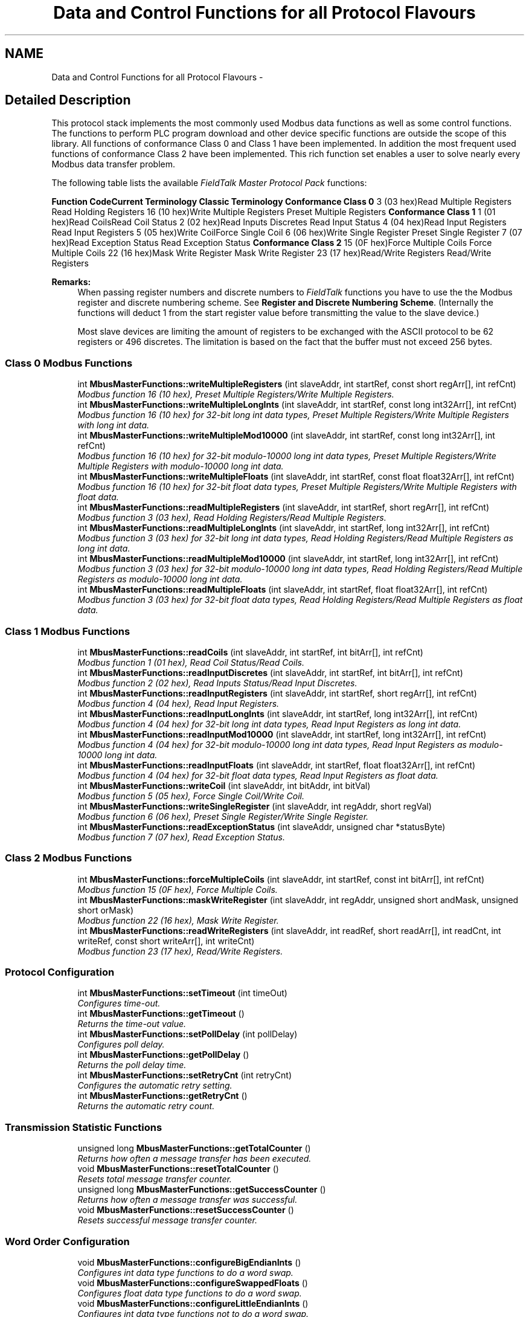.TH "Data and Control Functions for all Protocol Flavours" 3 "26 May 2004" "Modbus Protocol Library Documentation" \" -*- nroff -*-
.ad l
.nh
.SH NAME
Data and Control Functions for all Protocol Flavours \- 
.SH "Detailed Description"
.PP 
This protocol stack implements the most commonly used Modbus data functions as well as some control functions. The functions to perform PLC program download and other device specific functions are outside the scope of this library. All functions of conformance Class 0 and Class 1 have been implemented. In addition the most frequent used functions of conformance Class 2 have been implemented. This rich function set enables a user to solve nearly every Modbus data transfer problem.
.PP
The following table lists the available \fIFieldTalk Master Protocol Pack\fP functions:
.PP
\fBFunction Code\fP\fBCurrent Terminology\fP \fBClassic Terminology\fP \fBConformance Class 0\fP 3 (03 hex)Read Multiple Registers Read Holding Registers 16 (10 hex)Write Multiple Registers Preset Multiple Registers \fBConformance Class 1\fP 1 (01 hex)Read CoilsRead Coil Status 2 (02 hex)Read Inputs Discretes Read Input Status 4 (04 hex)Read Input Registers Read Input Registers 5 (05 hex)Write CoilForce Single Coil 6 (06 hex)Write Single Register Preset Single Register 7 (07 hex)Read Exception Status Read Exception Status \fBConformance Class 2\fP 15 (0F hex)Force Multiple Coils Force Multiple Coils 22 (16 hex)Mask Write Register Mask Write Register 23 (17 hex)Read/Write Registers Read/Write Registers 
.PP
\fBRemarks:\fP
.RS 4
When passing register numbers and discrete numbers to \fIFieldTalk \fP functions you have to use the the Modbus register and discrete numbering scheme. See \fBRegister and Discrete Numbering Scheme\fP. (Internally the functions will deduct 1 from the start register value before transmitting the value to the slave device.)
.PP
Most slave devices are limiting the amount of registers to be exchanged with the ASCII protocol to be 62 registers or 496 discretes. The limitation is based on the fact that the buffer must not exceed 256 bytes. 
.RE
.PP

.SS "Class 0 Modbus Functions"

.in +1c
.ti -1c
.RI "int \fBMbusMasterFunctions::writeMultipleRegisters\fP (int slaveAddr, int startRef, const short regArr[], int refCnt)"
.br
.RI "\fIModbus function 16 (10 hex), Preset Multiple Registers/Write Multiple Registers. \fP"
.ti -1c
.RI "int \fBMbusMasterFunctions::writeMultipleLongInts\fP (int slaveAddr, int startRef, const long int32Arr[], int refCnt)"
.br
.RI "\fIModbus function 16 (10 hex) for 32-bit long int data types, Preset Multiple Registers/Write Multiple Registers with long int data. \fP"
.ti -1c
.RI "int \fBMbusMasterFunctions::writeMultipleMod10000\fP (int slaveAddr, int startRef, const long int32Arr[], int refCnt)"
.br
.RI "\fIModbus function 16 (10 hex) for 32-bit modulo-10000 long int data types, Preset Multiple Registers/Write Multiple Registers with modulo-10000 long int data. \fP"
.ti -1c
.RI "int \fBMbusMasterFunctions::writeMultipleFloats\fP (int slaveAddr, int startRef, const float float32Arr[], int refCnt)"
.br
.RI "\fIModbus function 16 (10 hex) for 32-bit float data types, Preset Multiple Registers/Write Multiple Registers with float data. \fP"
.ti -1c
.RI "int \fBMbusMasterFunctions::readMultipleRegisters\fP (int slaveAddr, int startRef, short regArr[], int refCnt)"
.br
.RI "\fIModbus function 3 (03 hex), Read Holding Registers/Read Multiple Registers. \fP"
.ti -1c
.RI "int \fBMbusMasterFunctions::readMultipleLongInts\fP (int slaveAddr, int startRef, long int32Arr[], int refCnt)"
.br
.RI "\fIModbus function 3 (03 hex) for 32-bit long int data types, Read Holding Registers/Read Multiple Registers as long int data. \fP"
.ti -1c
.RI "int \fBMbusMasterFunctions::readMultipleMod10000\fP (int slaveAddr, int startRef, long int32Arr[], int refCnt)"
.br
.RI "\fIModbus function 3 (03 hex) for 32-bit modulo-10000 long int data types, Read Holding Registers/Read Multiple Registers as modulo-10000 long int data. \fP"
.ti -1c
.RI "int \fBMbusMasterFunctions::readMultipleFloats\fP (int slaveAddr, int startRef, float float32Arr[], int refCnt)"
.br
.RI "\fIModbus function 3 (03 hex) for 32-bit float data types, Read Holding Registers/Read Multiple Registers as float data. \fP"
.in -1c
.SS "Class 1 Modbus Functions"

.in +1c
.ti -1c
.RI "int \fBMbusMasterFunctions::readCoils\fP (int slaveAddr, int startRef, int bitArr[], int refCnt)"
.br
.RI "\fIModbus function 1 (01 hex), Read Coil Status/Read Coils. \fP"
.ti -1c
.RI "int \fBMbusMasterFunctions::readInputDiscretes\fP (int slaveAddr, int startRef, int bitArr[], int refCnt)"
.br
.RI "\fIModbus function 2 (02 hex), Read Inputs Status/Read Input Discretes. \fP"
.ti -1c
.RI "int \fBMbusMasterFunctions::readInputRegisters\fP (int slaveAddr, int startRef, short regArr[], int refCnt)"
.br
.RI "\fIModbus function 4 (04 hex), Read Input Registers. \fP"
.ti -1c
.RI "int \fBMbusMasterFunctions::readInputLongInts\fP (int slaveAddr, int startRef, long int32Arr[], int refCnt)"
.br
.RI "\fIModbus function 4 (04 hex) for 32-bit long int data types, Read Input Registers as long int data. \fP"
.ti -1c
.RI "int \fBMbusMasterFunctions::readInputMod10000\fP (int slaveAddr, int startRef, long int32Arr[], int refCnt)"
.br
.RI "\fIModbus function 4 (04 hex) for 32-bit modulo-10000 long int data types, Read Input Registers as modulo-10000 long int data. \fP"
.ti -1c
.RI "int \fBMbusMasterFunctions::readInputFloats\fP (int slaveAddr, int startRef, float float32Arr[], int refCnt)"
.br
.RI "\fIModbus function 4 (04 hex) for 32-bit float data types, Read Input Registers as float data. \fP"
.ti -1c
.RI "int \fBMbusMasterFunctions::writeCoil\fP (int slaveAddr, int bitAddr, int bitVal)"
.br
.RI "\fIModbus function 5 (05 hex), Force Single Coil/Write Coil. \fP"
.ti -1c
.RI "int \fBMbusMasterFunctions::writeSingleRegister\fP (int slaveAddr, int regAddr, short regVal)"
.br
.RI "\fIModbus function 6 (06 hex), Preset Single Register/Write Single Register. \fP"
.ti -1c
.RI "int \fBMbusMasterFunctions::readExceptionStatus\fP (int slaveAddr, unsigned char *statusByte)"
.br
.RI "\fIModbus function 7 (07 hex), Read Exception Status. \fP"
.in -1c
.SS "Class 2 Modbus Functions"

.in +1c
.ti -1c
.RI "int \fBMbusMasterFunctions::forceMultipleCoils\fP (int slaveAddr, int startRef, const int bitArr[], int refCnt)"
.br
.RI "\fIModbus function 15 (0F hex), Force Multiple Coils. \fP"
.ti -1c
.RI "int \fBMbusMasterFunctions::maskWriteRegister\fP (int slaveAddr, int regAddr, unsigned short andMask, unsigned short orMask)"
.br
.RI "\fIModbus function 22 (16 hex), Mask Write Register. \fP"
.ti -1c
.RI "int \fBMbusMasterFunctions::readWriteRegisters\fP (int slaveAddr, int readRef, short readArr[], int readCnt, int writeRef, const short writeArr[], int writeCnt)"
.br
.RI "\fIModbus function 23 (17 hex), Read/Write Registers. \fP"
.in -1c
.SS "Protocol Configuration"

.in +1c
.ti -1c
.RI "int \fBMbusMasterFunctions::setTimeout\fP (int timeOut)"
.br
.RI "\fIConfigures time-out. \fP"
.ti -1c
.RI "int \fBMbusMasterFunctions::getTimeout\fP ()"
.br
.RI "\fIReturns the time-out value. \fP"
.ti -1c
.RI "int \fBMbusMasterFunctions::setPollDelay\fP (int pollDelay)"
.br
.RI "\fIConfigures poll delay. \fP"
.ti -1c
.RI "int \fBMbusMasterFunctions::getPollDelay\fP ()"
.br
.RI "\fIReturns the poll delay time. \fP"
.ti -1c
.RI "int \fBMbusMasterFunctions::setRetryCnt\fP (int retryCnt)"
.br
.RI "\fIConfigures the automatic retry setting. \fP"
.ti -1c
.RI "int \fBMbusMasterFunctions::getRetryCnt\fP ()"
.br
.RI "\fIReturns the automatic retry count. \fP"
.in -1c
.SS "Transmission Statistic Functions"

.in +1c
.ti -1c
.RI "unsigned long \fBMbusMasterFunctions::getTotalCounter\fP ()"
.br
.RI "\fIReturns how often a message transfer has been executed. \fP"
.ti -1c
.RI "void \fBMbusMasterFunctions::resetTotalCounter\fP ()"
.br
.RI "\fIResets total message transfer counter. \fP"
.ti -1c
.RI "unsigned long \fBMbusMasterFunctions::getSuccessCounter\fP ()"
.br
.RI "\fIReturns how often a message transfer was successful. \fP"
.ti -1c
.RI "void \fBMbusMasterFunctions::resetSuccessCounter\fP ()"
.br
.RI "\fIResets successful message transfer counter. \fP"
.in -1c
.SS "Word Order Configuration"

.in +1c
.ti -1c
.RI "void \fBMbusMasterFunctions::configureBigEndianInts\fP ()"
.br
.RI "\fIConfigures int data type functions to do a word swap. \fP"
.ti -1c
.RI "void \fBMbusMasterFunctions::configureSwappedFloats\fP ()"
.br
.RI "\fIConfigures float data type functions to do a word swap. \fP"
.ti -1c
.RI "void \fBMbusMasterFunctions::configureLittleEndianInts\fP ()"
.br
.RI "\fIConfigures int data type functions not to do a word swap. \fP"
.ti -1c
.RI "void \fBMbusMasterFunctions::configureIeeeFloats\fP ()"
.br
.RI "\fIConfigures float data type functions not to do a word swap. \fP"
.in -1c
.SS "Functions"

.in +1c
.ti -1c
.RI "char * \fBMbusMasterFunctions::getPackageVersion\fP ()"
.br
.RI "\fIReturns the package version number. \fP"
.in -1c
.SH "Function Documentation"
.PP 
.SS "int writeMultipleRegisters (int slaveAddr, int startRef, const short regArr[], int refCnt)\fC [inherited]\fP"
.PP
Modbus function 16 (10 hex), Preset Multiple Registers/Write Multiple Registers. Writes values into a sequence of output registers (holding registers, 4:00000 table).
.PP
\fBParameters:\fP
.RS 4
\fIslaveAddr\fP Modbus address of slave device or unit identifier (Range: 0 - 255) 
.br
\fIstartRef\fP Start reference (Range: 1 - 0x10000) 
.br
\fIregArr\fP Buffer with the data to be sent. 
.br
\fIrefCnt\fP Number of references to be written (Range: 1-100) 
.RE
.PP
\fBReturns:\fP
.RS 4
FTALK_SUCCESS on success or error code. See \fBProtocol Errors and Exceptions\fP for a list of error codes. 
.RE
.PP
\fBNote:\fP
.RS 4
Broadcast supported for serial protocols 
.RE
.PP

.SS "int readCoils (int slaveAddr, int startRef, int bitArr[], int refCnt)\fC [inherited]\fP"
.PP
Modbus function 1 (01 hex), Read Coil Status/Read Coils. Reads the contents of the discrete outputs (coils, 0:00000 table).
.PP
\fBParameters:\fP
.RS 4
\fIslaveAddr\fP Modbus address of slave device or unit identifier (Range: 1 - 255) 
.br
\fIstartRef\fP Start reference (Range: 1 - 0x10000) 
.br
\fIbitArr\fP Buffer which will contain the data read 
.br
\fIrefCnt\fP Number of references to be read (Range: 1-2000) 
.RE
.PP
\fBReturns:\fP
.RS 4
FTALK_SUCCESS on success or error code. See \fBProtocol Errors and Exceptions\fP for a list of error codes. 
.RE
.PP
\fBNote:\fP
.RS 4
No broadcast supported 
.RE
.PP

.SS "int forceMultipleCoils (int slaveAddr, int startRef, const int bitArr[], int refCnt)\fC [inherited]\fP"
.PP
Modbus function 15 (0F hex), Force Multiple Coils. Writes binary values into a sequence of discrete outputs (coils, 0:00000 table).
.PP
\fBParameters:\fP
.RS 4
\fIslaveAddr\fP Modbus address of slave device or unit identifier (Range: 1 - 255) 
.br
\fIstartRef\fP Start reference (Range: 1 - 0x10000) 
.br
\fIbitArr\fP Buffer which contains the data to be sent 
.br
\fIrefCnt\fP Number of references to be written (Range: 1-800) 
.RE
.PP
\fBReturns:\fP
.RS 4
FTALK_SUCCESS on success or error code. See \fBProtocol Errors and Exceptions\fP for a list of error codes. 
.RE
.PP
\fBNote:\fP
.RS 4
Broadcast supported for serial protocols 
.RE
.PP

.SS "int setTimeout (int msTime)\fC [inherited]\fP"
.PP
Configures time-out. This function sets the operation or socket time-out to the specified value.
.PP
\fBRemarks:\fP
.RS 4
The time-out value is indicative only and not guaranteed to be maintained. How precise it is followed depends on the operating system used, it's scheduling priority and it's system timer resolution. 
.RE
.PP
\fBNote:\fP
.RS 4
A protocol must be closed in order to configure it. 
.RE
.PP
\fBParameters:\fP
.RS 4
\fImsTime\fP Timeout value in ms (Range: 1 - 100000) 
.RE
.PP
\fBReturn values:\fP
.RS 4
\fIFTALK_SUCCESS\fP Success 
.br
\fIFTALK_ILLEGAL_ARGUMENT_ERROR\fP Argument out of range 
.br
\fIFTALK_ILLEGAL_STATE_ERROR\fP Protocol is already open 
.RE
.PP

.SS "unsigned long getTotalCounter ()\fC [inherited]\fP"
.PP
Returns how often a message transfer has been executed. \fBReturns:\fP
.RS 4
Counter value 
.RE
.PP

.SS "void configureBigEndianInts ()\fC [inherited]\fP"
.PP
Configures int data type functions to do a word swap. Modbus is using little-endian word order for 32-bit values. The data transfer functions operating upon 32-bit int data types can be configured to do a word swap which enables them to read 32-bit data correctly from a big-endian slave. 
.SS "char * getPackageVersion ()\fC [static, inherited]\fP"
.PP
Returns the package version number. \fBReturns:\fP
.RS 4
Package version string 
.RE
.PP

.SS "int writeMultipleLongInts (int slaveAddr, int startRef, const long int32Arr[], int refCnt)\fC [inherited]\fP"
.PP
Modbus function 16 (10 hex) for 32-bit long int data types, Preset Multiple Registers/Write Multiple Registers with long int data. Writes long int values into pairs of output registers (holding registers, 4:00000 table).
.PP
\fBRemarks:\fP
.RS 4
Modbus does not know about any other data type than discretes and 16-bit registers. Because a long int value is of 32-bit length, it will be transferred as two consecutive 16-bit registers. This means that the amount of registers transferred with this function is twice the amount of int values passed to this function. 
.RE
.PP
\fBParameters:\fP
.RS 4
\fIslaveAddr\fP Modbus address of slave device or unit identifier (Range: 0 - 255) 
.br
\fIstartRef\fP Start reference (Range: 1 - 0x10000) 
.br
\fIint32Arr\fP Buffer with the data to be sent 
.br
\fIrefCnt\fP Number of long integers to be sent (Range: 1-50) 
.RE
.PP
\fBReturns:\fP
.RS 4
FTALK_SUCCESS on success or error code. See \fBProtocol Errors and Exceptions\fP for a list of error codes. 
.RE
.PP
\fBNote:\fP
.RS 4
Broadcast supported for serial protocols 
.RE
.PP

.SS "int writeMultipleMod10000 (int slaveAddr, int startRef, const long int32Arr[], int refCnt)\fC [inherited]\fP"
.PP
Modbus function 16 (10 hex) for 32-bit modulo-10000 long int data types, Preset Multiple Registers/Write Multiple Registers with modulo-10000 long int data. Writes long int values into pairs of output registers (holding registers, 4:00000 table) representing a modulo-10000 long int value and performs number format conversion.
.PP
\fBRemarks:\fP
.RS 4
Modbus does not know about any other data type than discretes and 16-bit registers. Because a modulo-10000 value is of 32-bit length, it will be transferred as two consecutive 16-bit registers. This means that the amount of registers transferred with this function is twice the amount of int values passed to this function. 
.RE
.PP
\fBParameters:\fP
.RS 4
\fIslaveAddr\fP Modbus address of slave device or unit identifier (Range: 0 - 255) 
.br
\fIstartRef\fP Start reference (Range: 1 - 0x10000) 
.br
\fIint32Arr\fP Buffer with the data to be sent 
.br
\fIrefCnt\fP Number of long integer values to be sent (Range: 1-50) 
.RE
.PP
\fBReturns:\fP
.RS 4
FTALK_SUCCESS on success or error code. See \fBProtocol Errors and Exceptions\fP for a list of error codes. 
.RE
.PP
\fBNote:\fP
.RS 4
Broadcast supported for serial protocols 
.RE
.PP

.SS "int writeMultipleFloats (int slaveAddr, int startRef, const float float32Arr[], int refCnt)\fC [inherited]\fP"
.PP
Modbus function 16 (10 hex) for 32-bit float data types, Preset Multiple Registers/Write Multiple Registers with float data. Writes float values into pairs of output registers (holding registers, 4:00000 table).
.PP
\fBRemarks:\fP
.RS 4
Modbus does not know about any other data type than discretes and 16-bit registers. Because a float value is of 32-bit length, it will be transferred as two consecutive 16-bit registers. This means that the amount of registers transferred with this function is twice the amount of float values passed to this function. 
.RE
.PP
\fBParameters:\fP
.RS 4
\fIslaveAddr\fP Modbus address of slave device or unit identifier (Range: 0 - 255) 
.br
\fIstartRef\fP Start reference (Range: 1 - 0x10000) 
.br
\fIfloat32Arr\fP Buffer with the data to be sent 
.br
\fIrefCnt\fP Number of float values to be sent (Range: 1-50) 
.RE
.PP
\fBReturns:\fP
.RS 4
FTALK_SUCCESS on success or error code. See \fBProtocol Errors and Exceptions\fP for a list of error codes. 
.RE
.PP
\fBNote:\fP
.RS 4
Broadcast supported for serial protocols 
.RE
.PP

.SS "int readMultipleRegisters (int slaveAddr, int startRef, short regArr[], int refCnt)\fC [inherited]\fP"
.PP
Modbus function 3 (03 hex), Read Holding Registers/Read Multiple Registers. Reads the contents of the output registers (holding registers, 4:00000 table).
.PP
\fBParameters:\fP
.RS 4
\fIslaveAddr\fP Modbus address of slave device or unit identifier (Range: 1 - 255) 
.br
\fIstartRef\fP Start reference (Range: 1 - 0x10000) 
.br
\fIregArr\fP Buffer which will be filled with the data read 
.br
\fIrefCnt\fP Number of registers to be read (Range: 1-125) 
.RE
.PP
\fBReturns:\fP
.RS 4
FTALK_SUCCESS on success or error code. See \fBProtocol Errors and Exceptions\fP for a list of error codes. 
.RE
.PP
\fBNote:\fP
.RS 4
No broadcast supported 
.RE
.PP

.SS "int readMultipleLongInts (int slaveAddr, int startRef, long int32Arr[], int refCnt)\fC [inherited]\fP"
.PP
Modbus function 3 (03 hex) for 32-bit long int data types, Read Holding Registers/Read Multiple Registers as long int data. Reads the contents of pairs of consecutive output registers (holding registers, 4:00000 table) into 32-bit long int values.
.PP
\fBRemarks:\fP
.RS 4
Modbus does not know about any other data type than discretes and 16-bit registers. Because a long int value is of 32-bit length, it will be transferred as two consecutive 16-bit registers. This means that the amount of registers transferred with this function is twice the amount of int values passed to this function. 
.RE
.PP
\fBParameters:\fP
.RS 4
\fIslaveAddr\fP Modbus address of slave device or unit identifier (Range: 1 - 255) 
.br
\fIstartRef\fP Start reference (Range: 1 - 0x10000) 
.br
\fIint32Arr\fP Buffer which will be filled with the data read 
.br
\fIrefCnt\fP Number of long integers to be read (Range: 1-62) 
.RE
.PP
\fBReturns:\fP
.RS 4
FTALK_SUCCESS on success or error code. See \fBProtocol Errors and Exceptions\fP for a list of error codes. 
.RE
.PP
\fBNote:\fP
.RS 4
No broadcast supported 
.RE
.PP

.SS "int readMultipleMod10000 (int slaveAddr, int startRef, long int32Arr[], int refCnt)\fC [inherited]\fP"
.PP
Modbus function 3 (03 hex) for 32-bit modulo-10000 long int data types, Read Holding Registers/Read Multiple Registers as modulo-10000 long int data. Reads the contents of pairs of consecutive output registers (holding registers, 4:00000 table) representing a modulo-10000 long int value into 32-bit int values and performs number format conversion.
.PP
\fBRemarks:\fP
.RS 4
Modbus does not know about any other data type than discretes and 16-bit registers. Because a modulo-10000 value is of 32-bit length, it will be transferred as two consecutive 16-bit registers. This means that the amount of registers transferred with this function is twice the amount of int values passed to this function. 
.RE
.PP
\fBParameters:\fP
.RS 4
\fIslaveAddr\fP Modbus address of slave device or unit identifier (Range: 1 - 255) 
.br
\fIstartRef\fP Start reference (Range: 1 - 0x10000) 
.br
\fIint32Arr\fP Buffer which will be filled with the data read 
.br
\fIrefCnt\fP Number of M10K integers to be read (Range: 1-62) 
.RE
.PP
\fBReturns:\fP
.RS 4
FTALK_SUCCESS on success or error code. See \fBProtocol Errors and Exceptions\fP for a list of error codes. 
.RE
.PP
\fBNote:\fP
.RS 4
No broadcast supported 
.RE
.PP

.SS "int readMultipleFloats (int slaveAddr, int startRef, float float32Arr[], int refCnt)\fC [inherited]\fP"
.PP
Modbus function 3 (03 hex) for 32-bit float data types, Read Holding Registers/Read Multiple Registers as float data. Reads the contents of pairs of consecutive output registers (holding registers, 4:00000 table) into float values.
.PP
\fBRemarks:\fP
.RS 4
Modbus does not know about any other data type than discretes and 16-bit registers. Because a float value is of 32-bit length, it will be transferred as two consecutive 16-bit registers. This means that the amount of registers transferred with this function is twice the amount of float values passed to this function. 
.RE
.PP
\fBParameters:\fP
.RS 4
\fIslaveAddr\fP Modbus address of slave device or unit identifier (Range: 1 - 255) 
.br
\fIstartRef\fP Start reference (Range: 1 - 0x10000) 
.br
\fIfloat32Arr\fP Buffer which will be filled with the data read 
.br
\fIrefCnt\fP Number of float values to be read (Range: 1-62) 
.RE
.PP
\fBReturns:\fP
.RS 4
FTALK_SUCCESS on success or error code. See \fBProtocol Errors and Exceptions\fP for a list of error codes. 
.RE
.PP
\fBNote:\fP
.RS 4
No broadcast supported 
.RE
.PP

.SS "int readInputDiscretes (int slaveAddr, int startRef, int bitArr[], int refCnt)\fC [inherited]\fP"
.PP
Modbus function 2 (02 hex), Read Inputs Status/Read Input Discretes. Reads the contents of the discrete inputs (input status, 1:00000 table).
.PP
\fBParameters:\fP
.RS 4
\fIslaveAddr\fP Modbus address of slave device or unit identifier (Range: 1 - 255) 
.br
\fIstartRef\fP Start reference (Range: 1 - 0x10000) 
.br
\fIbitArr\fP Buffer which will contain the data read 
.br
\fIrefCnt\fP Number of references to be read (Range: 1-2000) 
.RE
.PP
\fBReturns:\fP
.RS 4
FTALK_SUCCESS on success or error code. See \fBProtocol Errors and Exceptions\fP for a list of error codes. 
.RE
.PP
\fBNote:\fP
.RS 4
No broadcast supported 
.RE
.PP

.SS "int readInputRegisters (int slaveAddr, int startRef, short regArr[], int refCnt)\fC [inherited]\fP"
.PP
Modbus function 4 (04 hex), Read Input Registers. Read the contents of the input registers (3:00000 table).
.PP
\fBParameters:\fP
.RS 4
\fIslaveAddr\fP Modbus address of slave device or unit identifier (Range: 1 - 255) 
.br
\fIstartRef\fP Start reference (Range: 1 - 0x10000) 
.br
\fIregArr\fP Buffer which will be filled with the data read. 
.br
\fIrefCnt\fP Number of references to be read (Range: 1-125) 
.RE
.PP
\fBReturns:\fP
.RS 4
FTALK_SUCCESS on success or error code. See \fBProtocol Errors and Exceptions\fP for a list of error codes. 
.RE
.PP
\fBNote:\fP
.RS 4
No broadcast supported 
.RE
.PP

.SS "int readInputLongInts (int slaveAddr, int startRef, long int32Arr[], int refCnt)\fC [inherited]\fP"
.PP
Modbus function 4 (04 hex) for 32-bit long int data types, Read Input Registers as long int data. Reads the contents of pairs of consecutive input registers (3:00000 table) into 32-bit long int values.
.PP
\fBRemarks:\fP
.RS 4
Modbus does not know about any other data type than discretes and 16-bit registers. Because a long int value is of 32-bit length, it will be transferred as two consecutive 16-bit registers. This means that the amount of registers transferred with this function is twice the amount of int values passed to this function. 
.RE
.PP
\fBParameters:\fP
.RS 4
\fIslaveAddr\fP Modbus address of slave device or unit identifier (Range: 1 - 255) 
.br
\fIstartRef\fP Start reference (Range: 1 - 0x10000) 
.br
\fIint32Arr\fP Buffer which will be filled with the data read 
.br
\fIrefCnt\fP Number of long integers to be read (Range: 1-62) 
.RE
.PP
\fBReturns:\fP
.RS 4
FTALK_SUCCESS on success or error code. See \fBProtocol Errors and Exceptions\fP for a list of error codes. 
.RE
.PP
\fBNote:\fP
.RS 4
No broadcast supported 
.RE
.PP

.SS "int readInputMod10000 (int slaveAddr, int startRef, long int32Arr[], int refCnt)\fC [inherited]\fP"
.PP
Modbus function 4 (04 hex) for 32-bit modulo-10000 long int data types, Read Input Registers as modulo-10000 long int data. Reads the contents of pairs of consecutive input registers (3:00000 table) representing a modulo-10000 long int value into 32-bit long int values and performs number format conversion.
.PP
\fBRemarks:\fP
.RS 4
Modbus does not know about any other data type than discretes and 16-bit registers. Because an modulo-10000 value is of 32-bit length, it will be transferred as two consecutive 16-bit registers. This means that the amount of registers transferred with this function is twice the amount of int values passed to this function. 
.RE
.PP
\fBParameters:\fP
.RS 4
\fIslaveAddr\fP Modbus address of slave device or unit identifier (Range: 1 - 255) 
.br
\fIstartRef\fP Start reference (Range: 1 - 0x10000) 
.br
\fIint32Arr\fP Buffer which will be filled with the data read 
.br
\fIrefCnt\fP Number of M10K integers to be read (Range: 1-62) 
.RE
.PP
\fBReturns:\fP
.RS 4
FTALK_SUCCESS on success or error code. See \fBProtocol Errors and Exceptions\fP for a list of error codes. 
.RE
.PP
\fBNote:\fP
.RS 4
No broadcast supported 
.RE
.PP

.SS "int readInputFloats (int slaveAddr, int startRef, float float32Arr[], int refCnt)\fC [inherited]\fP"
.PP
Modbus function 4 (04 hex) for 32-bit float data types, Read Input Registers as float data. Reads the contents of pairs of consecutive input registers (3:00000 table) into float values.
.PP
\fBRemarks:\fP
.RS 4
Modbus does not know about any other data type than discretes and 16-bit registers. Because a float value is of 32-bit length, it will be transferred as two consecutive 16-bit registers. This means that the amount of registers transferred with this function is twice the amount of float values passed to this function. 
.RE
.PP
\fBParameters:\fP
.RS 4
\fIslaveAddr\fP Modbus address of slave device or unit identifier (Range: 1 - 255) 
.br
\fIstartRef\fP Start reference (Range: 1 - 0x10000) 
.br
\fIfloat32Arr\fP Buffer which will be filled with the data read 
.br
\fIrefCnt\fP Number of floats to be read (Range: 1-62) 
.RE
.PP
\fBReturns:\fP
.RS 4
FTALK_SUCCESS on success or error code. See \fBProtocol Errors and Exceptions\fP for a list of error codes. 
.RE
.PP
\fBNote:\fP
.RS 4
No broadcast supported 
.RE
.PP

.SS "int writeCoil (int slaveAddr, int bitAddr, int bitVal)\fC [inherited]\fP"
.PP
Modbus function 5 (05 hex), Force Single Coil/Write Coil. Sets a single discrete output variable (coil, 0:00000 table) to either ON or OFF.
.PP
\fBParameters:\fP
.RS 4
\fIslaveAddr\fP Modbus address of slave device or unit identifier (Range: 0 - 255) 
.br
\fIbitAddr\fP Coil address (Range: 1 - 0x10000) 
.br
\fIbitVal\fP true sets, false clears discrete output variable 
.RE
.PP
\fBReturns:\fP
.RS 4
FTALK_SUCCESS on success or error code. See \fBProtocol Errors and Exceptions\fP for a list of error codes. 
.RE
.PP
\fBNote:\fP
.RS 4
Broadcast supported for serial protocols 
.RE
.PP

.SS "int writeSingleRegister (int slaveAddr, int regAddr, short regVal)\fC [inherited]\fP"
.PP
Modbus function 6 (06 hex), Preset Single Register/Write Single Register. Writes a value into a single output register (holding register, 4:00000 reference).
.PP
\fBParameters:\fP
.RS 4
\fIslaveAddr\fP Modbus address of slave device or unit identifier (Range: 0 - 255) 
.br
\fIregAddr\fP Register address (Range: 1 - 0x10000) 
.br
\fIregVal\fP Data to be sent 
.RE
.PP
\fBReturns:\fP
.RS 4
FTALK_SUCCESS on success or error code. See \fBProtocol Errors and Exceptions\fP for a list of error codes. 
.RE
.PP
\fBNote:\fP
.RS 4
Broadcast supported for serial protocols 
.RE
.PP

.SS "int readExceptionStatus (int slaveAddr, unsigned char * statusByte)\fC [inherited]\fP"
.PP
Modbus function 7 (07 hex), Read Exception Status. Reads the eight exception status coils within the slave device.
.PP
\fBParameters:\fP
.RS 4
\fIslaveAddr\fP Modbus address of slave device or unit identifier (Range: 1 - 255) 
.br
\fIstatusByte\fP Slave status byte. The meaning of this status byte is slave specific and varies from device to device. identifier (Range: 1 - 255) 
.RE
.PP
\fBReturns:\fP
.RS 4
FTALK_SUCCESS on success or error code. See \fBProtocol Errors and Exceptions\fP for a list of error codes. 
.RE
.PP
\fBNote:\fP
.RS 4
No broadcast supported 
.RE
.PP

.SS "int maskWriteRegister (int slaveAddr, int regAddr, unsigned short andMask, unsigned short orMask)\fC [inherited]\fP"
.PP
Modbus function 22 (16 hex), Mask Write Register. Masks bits according to an AND & an OR mask into a single output register (holding register, 4:00000 reference). Masking is done as follows: result = (currentVal AND andMask) OR (orMask AND andMask)
.PP
\fBParameters:\fP
.RS 4
\fIslaveAddr\fP Modbus address of slave device or unit identifier (Range: 1 - 255) 
.br
\fIregAddr\fP Register address (Range: 1 - 0x10000) 
.br
\fIandMask\fP Mask to be applied as a logic AND to the register 
.br
\fIorMask\fP Mask to be applied as a logic OR to the register 
.RE
.PP
\fBNote:\fP
.RS 4
No broadcast supported 
.RE
.PP

.SS "int readWriteRegisters (int slaveAddr, int readRef, short readArr[], int readCnt, int writeRef, const short writeArr[], int writeCnt)\fC [inherited]\fP"
.PP
Modbus function 23 (17 hex), Read/Write Registers. Combines reading and writing of the output registers in one transaction (holding registers, 4:00000 table).
.PP
\fBParameters:\fP
.RS 4
\fIslaveAddr\fP Modbus address of slave device or unit identifier (Range: 1 - 255) 
.br
\fIreadRef\fP Start reference for reading (Range: 1 - 0x10000) 
.br
\fIreadArr\fP Buffer which will contain the data read 
.br
\fIreadCnt\fP Number of registers to be read (Range: 1-125) 
.br
\fIwriteRef\fP Start reference for writing (Range: 1 - 0x10000) 
.br
\fIwriteArr\fP Buffer with data to be sent 
.br
\fIwriteCnt\fP Number of registers to be sent (Range: 1-100) 
.RE
.PP
\fBReturns:\fP
.RS 4
FTALK_SUCCESS on success or error code. See \fBProtocol Errors and Exceptions\fP for a list of error codes. 
.RE
.PP
\fBNote:\fP
.RS 4
No broadcast supported 
.RE
.PP

.SS "int getTimeout ()\fC [inherited]\fP"
.PP
Returns the time-out value. \fBRemarks:\fP
.RS 4
The time-out value is indicative only and not guaranteed to be maintained. How precise it is followed depends on the operating system used, it's scheduling priority and it's system timer resolution. 
.RE
.PP
\fBReturns:\fP
.RS 4
Timeout value in ms 
.RE
.PP

.SS "int setPollDelay (int msTime)\fC [inherited]\fP"
.PP
Configures poll delay. This function sets the delay time which applies between two consecutive Modbus read/write. A value of 0 disables the poll delay.
.PP
\fBRemarks:\fP
.RS 4
The delay value is indicative only and not guaranteed to be maintained. How precise it is followed depends on the operating system used, it's scheduling priority and it's system timer resolution. 
.RE
.PP
\fBNote:\fP
.RS 4
A protocol must be closed in order to configure it. 
.RE
.PP
\fBParameters:\fP
.RS 4
\fImsTime\fP Delay time in ms (Range: 0 - 100000), 0 disables poll delay 
.RE
.PP
\fBReturn values:\fP
.RS 4
\fIFTALK_SUCCESS\fP Success 
.br
\fIFTALK_ILLEGAL_ARGUMENT_ERROR\fP Argument out of range 
.br
\fIFTALK_ILLEGAL_STATE_ERROR\fP Protocol is already open 
.RE
.PP

.SS "int getPollDelay ()\fC [inherited]\fP"
.PP
Returns the poll delay time. \fBReturns:\fP
.RS 4
Delay time in ms, 0 if poll delay is switched off 
.RE
.PP

.SS "int setRetryCnt (int retries)\fC [inherited]\fP"
.PP
Configures the automatic retry setting. A value of 0 disables any automatic retries. 
.PP
\fBNote:\fP
.RS 4
A protocol must be closed in order to configure it.
.RE
.PP
\fBParameters:\fP
.RS 4
\fIretries\fP Retry count (Range: 0 - 10), 0 disables retries 
.RE
.PP
\fBReturn values:\fP
.RS 4
\fIFTALK_SUCCESS\fP Success 
.br
\fIFTALK_ILLEGAL_ARGUMENT_ERROR\fP Argument out of range 
.br
\fIFTALK_ILLEGAL_STATE_ERROR\fP Protocol is already open 
.RE
.PP

.SS "int getRetryCnt ()\fC [inherited]\fP"
.PP
Returns the automatic retry count. \fBReturns:\fP
.RS 4
Retry count 
.RE
.PP

.SS "unsigned long getSuccessCounter ()\fC [inherited]\fP"
.PP
Returns how often a message transfer was successful. \fBReturns:\fP
.RS 4
Counter value 
.RE
.PP

.SS "void configureSwappedFloats ()\fC [inherited]\fP"
.PP
Configures float data type functions to do a word swap. The data functions operating upon 32-bit float data types can be configured to do a word swap. 
.PP
\fBNote:\fP
.RS 4
Most platforms store floats in IEEE 754 little-endian order which does not need a word swap. 
.RE
.PP

.SS "void configureLittleEndianInts ()\fC [inherited]\fP"
.PP
Configures int data type functions not to do a word swap. This is the default. 
.SS "void configureIeeeFloats ()\fC [inherited]\fP"
.PP
Configures float data type functions not to do a word swap. This is the default. 
